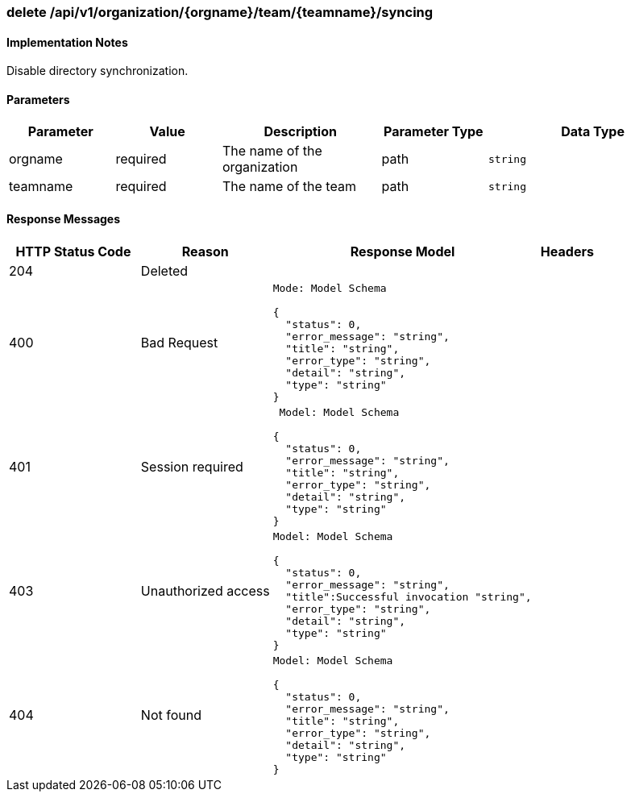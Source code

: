 === delete /api/v1/organization/{orgname}/team/{teamname}/syncing
==== Implementation Notes

Disable directory synchronization.

==== Parameters
[width="100%",cols="2,2,3,2,4l"options="header"]
|=======
|Parameter |Value |Description |Parameter Type |Data Type
|orgname |required  |The name of the organization |path|string
|teamname |required |The name of the team |path |string
|=======

==== Response Messages
[width="100%",cols="2,2,4l,1"options="header"]
|===
|HTTP Status Code |Reason |Response Model |Headers
|204 |Deleted | |
|400 |Bad Request
|Mode: Model Schema

{
  "status": 0,
  "error_message": "string",
  "title": "string",
  "error_type": "string",
  "detail": "string",
  "type": "string"
} |
|401 | Session required |

 Model: Model Schema

{
  "status": 0,
  "error_message": "string",
  "title": "string",
  "error_type": "string",
  "detail": "string",
  "type": "string"
} |


|403 |Unauthorized access|
Model: Model Schema

{
  "status": 0,
  "error_message": "string",
  "title":Successful invocation "string",
  "error_type": "string",
  "detail": "string",
  "type": "string"
} |

|404
|Not found

|Model: Model Schema

{
  "status": 0,
  "error_message": "string",
  "title": "string",
  "error_type": "string",
  "detail": "string",
  "type": "string"
}
|
|===
